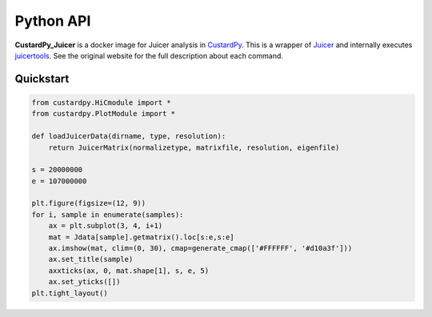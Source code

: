 Python API
=====================

**CustardPy_Juicer** is a docker image for Juicer analysis in `CustardPy <https://github.com/rnakato/Custardpy>`_.
This is a wrapper of `Juicer <https://github.com/aidenlab/juicer/wiki>`_ and internally executes `juicertools <https://github.com/aidenlab/juicer/wiki/Feature-Annotation>`_.
See the original website for the full description about each command.

Quickstart
---------------------------

.. code-block:: Python3

    from custardpy.HiCmodule import *
    from custardpy.PlotModule import *

    def loadJuicerData(dirname, type, resolution):
        return JuicerMatrix(normalizetype, matrixfile, resolution, eigenfile)
      
    s = 20000000
    e = 107000000

    plt.figure(figsize=(12, 9))
    for i, sample in enumerate(samples):
        ax = plt.subplot(3, 4, i+1)
        mat = Jdata[sample].getmatrix().loc[s:e,s:e]
        ax.imshow(mat, clim=(0, 30), cmap=generate_cmap(['#FFFFFF', '#d10a3f']))
        ax.set_title(sample)
        axxticks(ax, 0, mat.shape[1], s, e, 5)
        ax.set_yticks([])
    plt.tight_layout()
